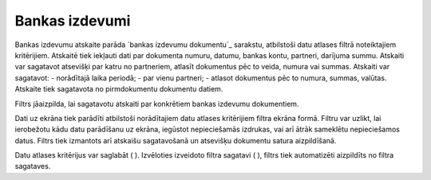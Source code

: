 .. 544 ===================Bankas izdevumi=================== 
Bankas izdevumu atskaite parāda `bankas izdevumu dokumentu`_ sarakstu,
atbilstoši datu atlases filtrā noteiktajiem kritērijiem. Atskaitē tiek
iekļauti dati par dokumenta numuru, datumu, bankas kontu, partneri,
darījuma summu. Atskaiti var sagatavot atsevišķi par katru no
partneriem, atlasīt dokumentus pēc to veida, numura vai summas.
Atskaiti var sagatavot:
- norādītajā laika periodā;
- par vienu partneri;
- atlasot dokumentus pēc to numura, summas, valūtas.
Atskaite tiek sagatavota no pirmdokumentu dokumentu datiem.




Filtrs jāaizpilda, lai sagatavotu atskaiti par konkrētiem bankas
izdevumu dokumentiem.










Dati uz ekrāna tiek parādīti atbilstoši norādītajiem datu atlases
kritērijiem filtra ekrāna formā. Filtru var uzlikt, lai ierobežotu
kādu datu parādīšanu uz ekrāna, iegūstot nepieciešamās izdrukas, vai
arī ātrāk sameklētu nepieciešamos datus. Filtrs tiek izmantots arī
atskaišu sagatavošanā un atsevišķu dokumentu satura aizpildīšanā.

Datu atlases kritērijus var saglabāt ( ). Izvēloties izveidoto filtra
sagatavi ( ), filtrs tiek automatizēti aizpildīts no filtra sagataves.

 